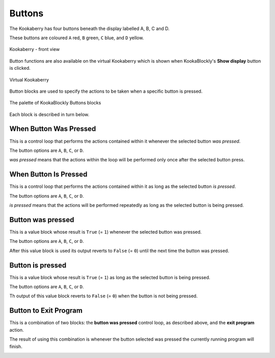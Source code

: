 -------
Buttons
-------

The Kookaberry has four buttons beneath the display labelled A, B, C and D.  

These buttons are coloured ``A`` red, ``B`` green, ``C`` blue, and ``D`` yellow.  

.. figure:: images/kberry-front-photo.png
   :width: 400
   :align: center
   
   Kookaberry - front view


Button functions are also available on the virtual Kookaberry which is shown when KookaBlockly's **Show display** button is clicked.

.. figure:: images/kberry-virtual-blank.png
   :width: 300
   :align: center
   
   Virtual Kookaberry


Button blocks are used to specify the actions to be taken when a specific button is pressed.

.. figure:: images/buttons-palette.png
   :width: 300
   :align: center
   
   The palette of KookaBlockly Buttons blocks


Each block is described in turn below.

When Button Was Pressed
-----------------------

This is a control loop that performs the actions contained within it whenever the selected 
button *was pressed*. 

The button options are ``A``, ``B``, ``C``, or ``D``.  

*was pressed* means that the actions within the loop will be performed only once after the selected button press.

.. image:: images/buttons-when-was-pressed.png
   :height: 120
   :align: center


When Button Is Pressed
----------------------

This is a control loop that performs the actions contained within it as long as the selected 
button *is pressed*. 

The button options are ``A``, ``B``, ``C``, or ``D``.  

*is pressed* means that the actions will be performed repeatedly as long as the selected button is being pressed.

.. image:: images/buttons-when-is-pressed.png
   :height: 120
   :align: center


Button was pressed
------------------

This is a value block whose result is ``True`` (= ``1``) whenever the selected button was pressed.  

The button options are ``A``, ``B``, ``C``, or ``D``.

After this value block is used its output reverts to ``False`` (= ``0``) until the next time the button was pressed.

.. image:: images/buttons-was-pressed.png
   :height: 120
   :align: center


Button is pressed
-----------------	
This is a value block whose result is ``True`` (= ``1``) as long as the selected button is being pressed.  

The button options are ``A``, ``B``, ``C``, or ``D``.

Th output of this value block reverts to ``False`` (= ``0``) when the button is not being pressed.

.. image:: images/buttons-is-pressed.png
   :height: 120
   :align: center


Button to Exit Program
----------------------

This is a combination of two blocks: the **button was pressed** control loop, as described above, and the **exit program** action.

The result of using this combination is whenever the button selected was pressed the currently running program will finish.

.. image:: images/buttons-when-was-pressed-exit.png
   :height: 120
   :align: center


